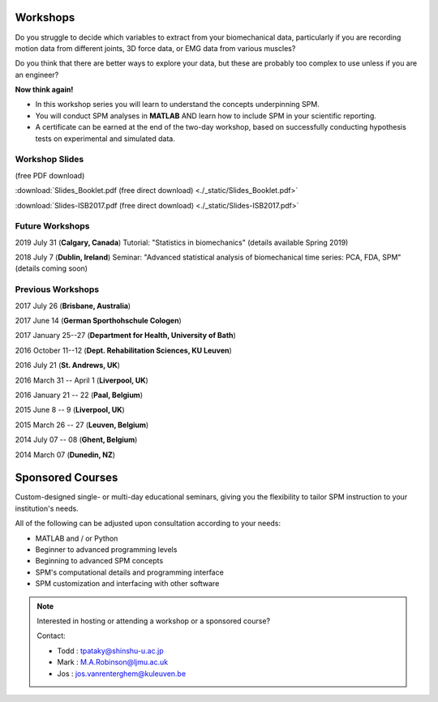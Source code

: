 
.. _label-Workshops:

Workshops
=====================================

Do you struggle to decide which variables to extract from your biomechanical data, particularly if you are recording motion data from different joints, 3D force data, or EMG data from various muscles?

Do you think that there are better ways to explore your data, but these are probably too complex to use unless if you are an engineer?

**Now think again!**

- In this workshop series you will learn to understand the concepts underpinning SPM. 
- You will conduct SPM analyses in **MATLAB** AND learn how to include SPM in your scientific reporting.
- A certificate can be earned at the end of the two-day workshop, based on successfully conducting  hypothesis tests on experimental and simulated data.


Workshop Slides
---------------------------

(free PDF download)

:download:`Slides_Booklet.pdf (free direct download) <./_static/Slides_Booklet.pdf>`

:download:`Slides-ISB2017.pdf (free direct download) <./_static/Slides-ISB2017.pdf>`



Future Workshops
---------------------------

2019 July 31 (**Calgary, Canada**)  Tutorial: "Statistics in biomechanics" (details available Spring 2019)

2018 July 7 (**Dublin, Ireland**)  Seminar: "Advanced statistical analysis of biomechanical time series: PCA, FDA, SPM" (details coming soon)




Previous Workshops
---------------------------

2017 July 26 (**Brisbane, Australia**)

2017 June 14 (**German Sporthohschule Cologen**)

2017 January 25--27 (**Department for Health, University of Bath**)

2016 October 11--12 (**Dept. Rehabilitation Sciences, KU Leuven**)

2016 July 21 (**St. Andrews, UK**)

2016 March 31 -- April 1 (**Liverpool, UK**)

2016 January 21 -- 22 (**Paal, Belgium**)

2015 June 8 -- 9 (**Liverpool, UK**)

2015 March 26 -- 27  (**Leuven, Belgium**)

2014 July 07 -- 08  (**Ghent, Belgium**)

2014 March 07  (**Dunedin, NZ**)




Sponsored Courses
=====================================

Custom-designed single- or multi-day educational seminars, giving you the flexibility to tailor SPM instruction to your institution's needs.

All of the following can be adjusted upon consultation according to your needs:

- MATLAB and / or Python
- Beginner to advanced programming levels
- Beginning to advanced SPM concepts
- SPM's computational details and programming interface
- SPM customization and interfacing with other software






.. note:: Interested in hosting or attending a workshop or a sponsored course?

	Contact:
	
	* Todd : tpataky@shinshu-u.ac.jp
	* Mark : M.A.Robinson@ljmu.ac.uk
	* Jos : jos.vanrenterghem@kuleuven.be

